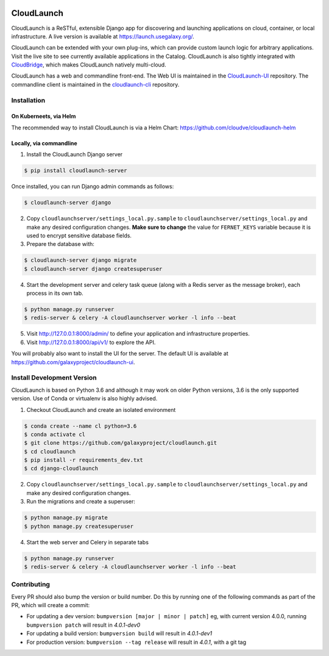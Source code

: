 .. image:: https://readthedocs.org/projects/cloudlaunch/badge/?version=latest
   :target: http://cloudlaunch.readthedocs.io/en/latest/?badge=latest
   :alt: Documentation Status

===========
CloudLaunch
===========

CloudLaunch is a ReSTful, extensible Django app for discovering and launching
applications on cloud, container, or local infrastructure. A live version is
available at https://launch.usegalaxy.org/.

CloudLaunch can be extended with your own plug-ins, which can provide custom
launch logic for arbitrary applications. Visit the live site to see
currently available applications in the Catalog. CloudLaunch is also tightly
integrated with `CloudBridge <https://github.com/gvlproject/cloudbridge>`_,
which makes CloudLaunch natively multi-cloud.

CloudLaunch has a web and commandline front-end. The Web UI is maintained in the
`CloudLaunch-UI <https://github.com/galaxyproject/cloudlaunch-ui>`_ repository.
The commandline client is maintained in the
`cloudlaunch-cli <https://github.com/CloudVE/cloudlaunch-cli>`_ repository.

Installation
------------

On Kuberneets, via Helm
***********************
The recommended way to install CloudLaunch is via a Helm Chart:
https://github.com/cloudve/cloudlaunch-helm


Locally, via commandline
************************

1. Install the CloudLaunch Django server

.. code-block:: bash

    $ pip install cloudlaunch-server

Once installed, you can run Django admin commands as follows:

.. code-block:: bash

    $ cloudlaunch-server django

2. Copy ``cloudlaunchserver/settings_local.py.sample`` to
   ``cloudlaunchserver/settings_local.py`` and make any desired configuration
   changes. **Make sure to change** the value for ``FERNET_KEYS`` variable
   because it is used to encrypt sensitive database fields.

3. Prepare the database with:

.. code-block:: bash

    $ cloudlaunch-server django migrate
    $ cloudlaunch-server django createsuperuser

4. Start the development server and celery task queue (along with a Redis
   server as the message broker), each process in its own tab.

.. code-block:: bash

    $ python manage.py runserver
    $ redis-server & celery -A cloudlaunchserver worker -l info --beat

5. Visit http://127.0.0.1:8000/admin/ to define your application and
   infrastructure properties.

6. Visit http://127.0.0.1:8000/api/v1/ to explore the API.

You will probably also want to install the UI for the server. The default UI
is available at https://github.com/galaxyproject/cloudlaunch-ui.


Install Development Version
---------------------------

CloudLaunch is based on Python 3.6 and although it may work on older Python
versions, 3.6 is the only supported version. Use of Conda or virtualenv is also
highly advised.

1. Checkout CloudLaunch and create an isolated environment

.. code-block:: bash

    $ conda create --name cl python=3.6
    $ conda activate cl
    $ git clone https://github.com/galaxyproject/cloudlaunch.git
    $ cd cloudlaunch
    $ pip install -r requirements_dev.txt
    $ cd django-cloudlaunch

2. Copy ``cloudlaunchserver/settings_local.py.sample`` to
   ``cloudlaunchserver/settings_local.py`` and make any desired configuration changes.

3. Run the migrations and create a superuser:

.. code-block:: bash

    $ python manage.py migrate
    $ python manage.py createsuperuser

4. Start the web server and Celery in separate tabs

.. code-block:: bash

    $ python manage.py runserver
    $ redis-server & celery -A cloudlaunchserver worker -l info --beat


Contributing
------------

Every PR should also bump the version or build number. Do this by running one
of the following commands as part of the PR, which will create a commit:

- For updating a dev version: ``bumpversion [major | minor | patch]``
  eg, with current version 4.0.0, running ``bumpversion patch`` will result in
  *4.0.1-dev0*

- For updating a build version: ``bumpversion build`` will result in
  *4.0.1-dev1*

- For production version: ``bumpversion --tag release`` will result
  in *4.0.1*, with a git tag
